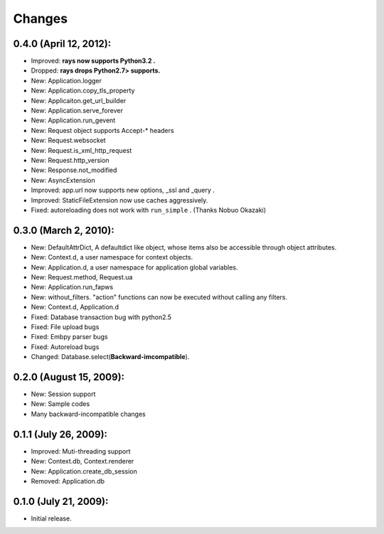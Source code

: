 Changes
============
0.4.0 (April 12, 2012):
--------------------------------------------
- Improved: **rays now supports Python3.2 .**
- Dropped:  **rays drops Python2.7> supports.**
- New: Application.logger
- New: Application.copy_tls_property
- New: Applicaiton.get_url_builder
- New: Application.serve_forever
- New: Application.run_gevent
- New: Request object supports Accept-* headers
- New: Request.websocket
- New: Request.is_xml_http_request
- New: Request.http_version
- New: Response.not_modified
- New: AsyncExtension
- Improved: app.url now supports new options, _ssl and _query .
- Improved: StaticFileExtension now use caches aggressively.
- Fixed: autoreloading does not work with ``run_simple`` . (Thanks Nobuo Okazaki)

0.3.0 (March 2, 2010):
--------------------------------------------
- New: DefaultAttrDict, A defaultdict like object, whose items also be accessible through object attributes.
- New: Context.d, a user namespace for context objects.
- New: Application.d, a user namespace for application global variables.
- New: Request.method, Request.ua
- New: Application.run_fapws
- New: without_filters. "action" functions can now be executed without calling any filters.
- New: Context.d, Application.d 
- Fixed: Database transaction bug with python2.5
- Fixed: File upload bugs
- Fixed: Embpy parser bugs
- Fixed: Autoreload bugs
- Changed: Database.select(**Backward-imcompatible**).

0.2.0 (August 15, 2009):
--------------------------------------------
- New: Session support
- New: Sample codes
- Many backward-incompatible changes

0.1.1 (July 26, 2009):
--------------------------------------------
- Improved: Muti-threading support
- New: Context.db, Context.renderer
- New: Application.create_db_session
- Removed: Application.db

0.1.0 (July 21, 2009):
-----------------------
- Initial release. 

